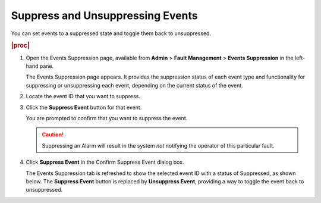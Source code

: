 
.. sla1552680666298
.. _suppressing-and-unsuppressing-events:

=================================
Suppress and Unsuppressing Events
=================================

You can set events to a suppressed state and toggle them back to unsuppressed.

.. rubric:: |proc|

#.  Open the Events Suppression page, available from **Admin** \>
    **Fault Management** \> **Events Suppression** in the left-hand pane.

    The Events Suppression page appears. It provides the suppression status of
    each event type and functionality for suppressing or unsuppressing each
    event, depending on the current status of the event.

#.  Locate the event ID that you want to suppress.

#.  Click the **Suppress Event** button for that event.

    You are prompted to confirm that you want to suppress the event.

    .. caution::
        Suppressing an Alarm will result in the system *not* notifying the
        operator of this particular fault.

#.  Click **Suppress Event** in the Confirm Suppress Event dialog box.

    The Events Suppression tab is refreshed to show the selected event ID with
    a status of Suppressed, as shown below. The **Suppress Event** button is
    replaced by **Unsuppress Event**, providing a way to toggle the event back
    to unsuppressed.

    .. image:: figures/nlc1463584178366.png